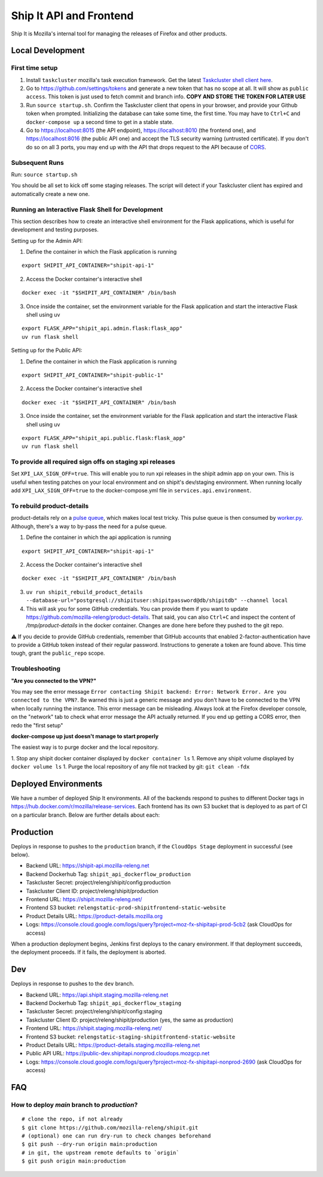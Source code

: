 Ship It API and Frontend
========================

Ship It is Mozilla's internal tool for managing the releases of Firefox and other products.

Local Development
-----------------

First time setup
~~~~~~~~~~~~~~~~

1. Install ``taskcluster`` mozilla's task execution framework. Get the latest `Taskcluster shell client here <https://github.com/taskcluster/taskcluster/tree/main/clients/client-shell#readme>`__.
2.  Go to https://github.com/settings/tokens and generate a new token that has no scope at all. It will show as ``public access``. This token is just used to fetch commit and branch info. **COPY AND STORE THE TOKEN FOR LATER USE**
3. Run ``source startup.sh``. Confirm the Taskcluster client that opens in your browser, and provide your Github token when prompted. Initializing the database can take some time, the first time. You may have to ``Ctrl+C`` and ``docker-compose up`` a second time to get in a stable state.
4. Go to https://localhost:8015 (the API endpoint), https://localhost:8010 (the frontend one), and https://localhost:8016 (the public API one) and accept the TLS security warning (untrusted certificate). If you don't do so on all 3 ports, you may end up with the API that drops request to the API because of `CORS <https://developer.mozilla.org/en-US/docs/Web/HTTP/CORS>`__.

Subsequent Runs
~~~~~~~~~~~~~~~

Run: ``source startup.sh``

You should be all set to kick off some staging releases. The script will detect if your Taskcluster client has expired and automatically create a new one.

Running an Interactive Flask Shell for Development
~~~~~~~~~~~~~~~~~~~~~~~~~~~~~~~~~~~~~~~~~~~~~~~~~~

This section describes how to create an interactive shell environment for the Flask applications, which is useful for development and testing purposes.

Setting up for the Admin API:

1. Define the container in which the Flask application is running

::

    export SHIPIT_API_CONTAINER="shipit-api-1"

2. Access the Docker container's interactive shell

::

    docker exec -it "$SHIPIT_API_CONTAINER" /bin/bash

3. Once inside the container, set the environment variable for the Flask application and start the interactive Flask shell using uv

::

    export FLASK_APP="shipit_api.admin.flask:flask_app"
    uv run flask shell

Setting up for the Public API:

1. Define the container in which the Flask application is running

::

    export SHIPIT_API_CONTAINER="shipit-public-1"

2. Access the Docker container's interactive shell

::

    docker exec -it "$SHIPIT_API_CONTAINER" /bin/bash

3. Once inside the container, set the environment variable for the Flask application and start the interactive Flask shell using uv

::

    export FLASK_APP="shipit_api.public.flask:flask_app"
    uv run flask shell

To provide all required sign offs on staging xpi releases
~~~~~~~~~~~~~~~~~~~~~~~~~~~~~~~~~~~~~~~~~~~~~~~~~~~~~~~~~

Set ``XPI_LAX_SIGN_OFF=true``. This will enable you to run xpi releases in the shipit admin app on your own.
This is useful when testing patches on your local environment and on shipit's dev/staging environment.
When running locally add ``XPI_LAX_SIGN_OFF=true`` to the docker-compose.yml file in ``services.api.environment``.

To rebuild product-details
~~~~~~~~~~~~~~~~~~~~~~~~~~

product-details rely on a `pulse queue <https://github.com/mozilla-releng/shipit/blob/df379442c32baa7931767b058840bbb293135010/api/src/shipit_api/admin/api.py#L229>`__, which makes local test tricky.
This pulse queue is then consumed by `worker.py <https://github.com/mozilla-releng/shipit/blob/df379442c32baa7931767b058840bbb293135010/api/src/shipit_api/admin/worker.py#L42>`__. Although, there's a
way to by-pass the need for a pulse queue.

1. Define the container in which the api application is running

::

    export SHIPIT_API_CONTAINER="shipit-api-1"

2. Access the Docker container's interactive shell

::

    docker exec -it "$SHIPIT_API_CONTAINER" /bin/bash

3. ``uv run shipit_rebuild_product_details --database-url="postgresql://shipituser:shipitpassword@db/shipitdb" --channel local``

4. This will ask you for some GitHub credentials. You can provide them if you want to update https://github.com/mozilla-releng/product-details. That said, you can also ``Ctrl+C`` and inspect the content of `/tmp/product-details` in the docker container. Changes are done here before they pushed to the git repo.

⚠️ If you decide to provide GitHub credentials, remember that GitHub accounts that enabled 2-factor-authentication have to provide a GitHub token
instead of their regular password. Instructions to generate a token are found above. This time tough, grant the ``public_repo`` scope.

Troubleshooting
~~~~~~~~~~~~~~~

**"Are you connected to the VPN?"**

You may see the error message ``Error contacting Shipit backend: Error: Network Error. Are you connected to the VPN?``. Be warned this is just a generic message and you don't have to
be connected to the VPN when locally running the instance. This error message can be misleading. Always look at the Firefox developer console, on the "network" tab to check what error
message the API actually returned. If you end up getting a CORS error, then redo the "first setup"

**docker-compose up just doesn't manage to start properly**

The easiest way is to purge docker and the local repository.

1. Stop any shipit docker container displayed by ``docker container ls``
1. Remove any shipit volume displayed by ``docker volume ls``
1. Purge the local repository of any file not tracked by git: ``git clean -fdx``

Deployed Environments
---------------------

We have a number of deployed Ship It environments. All of the backends respond to pushes to different Docker tags in https://hub.docker.com/r/mozilla/release-services. Each frontend has its own S3 bucket that is deployed to as part of CI on a particular branch. Below are further details about each:


Production
----------
Deploys in response to pushes to the ``production`` branch, if the ``CloudOps Stage`` deployment in successful (see below).

- Backend URL: https://shipit-api.mozilla-releng.net
- Backend Dockerhub Tag: ``shipit_api_dockerflow_production``
- Taskcluster Secret: project/releng/shipit/config:production
- Taskcluster Client ID: project/releng/shipit/production
- Frontend URL: https://shipit.mozilla-releng.net/
- Frontend S3 bucket: ``relengstatic-prod-shipitfrontend-static-website``
- Product Details URL: https://product-details.mozilla.org
- Logs: https://console.cloud.google.com/logs/query?project=moz-fx-shipitapi-prod-5cb2 (ask CloudOps for access)

When a production deployment begins, Jenkins first deploys to the canary environment. If that deployment succeeds, the deployment proceeds. If it fails, the deployment is aborted.

Dev
-------
Deploys in response to pushes to the ``dev`` branch.

- Backend URL: https://api.shipit.staging.mozilla-releng.net
- Backend Dockerhub Tag: ``shipit_api_dockerflow_staging``
- Taskcluster Secret: project/releng/shipit/config:staging
- Taskcluster Client ID: project/releng/shipit/production (yes, the same as production)
- Frontend URL: https://shipit.staging.mozilla-releng.net/
- Frontend S3 bucket: ``relengstatic-staging-shipitfrontend-static-website``
- Product Details URL: https://product-details.staging.mozilla-releng.net
- Public API URL: https://public-dev.shipitapi.nonprod.cloudops.mozgcp.net
- Logs: https://console.cloud.google.com/logs/query?project=moz-fx-shipitapi-nonprod-2690 (ask CloudOps for access)


FAQ
---

How to deploy `main` branch to `production`?
~~~~~~~~~~~~~~~~~~~~~~~~~~~~~~~~~~~~~~~~~~~~
::

    # clone the repo, if not already
    $ git clone https://github.com/mozilla-releng/shipit.git
    # (optional) one can run dry-run to check changes beforehand
    $ git push --dry-run origin main:production
    # in git, the upstream remote defaults to `origin`
    $ git push origin main:production
